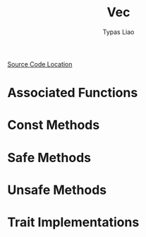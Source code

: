 #+TITLE: Vec
#+AUTHOR: Typas Liao

[[https://github.com/rust-lang/rust/blob/master/library/alloc/src/vec.rs][Source Code Location]]

* Associated Functions

* Const Methods

* Safe Methods

* Unsafe Methods

* Trait Implementations

